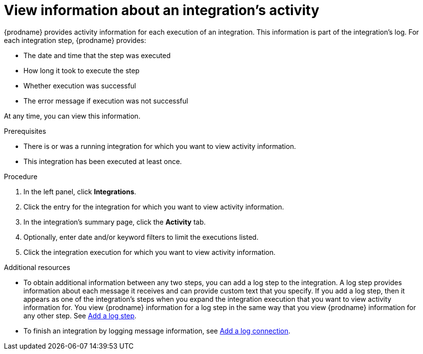 // This module is included in these assemblies:
// as_monitoring-integrations.adoc

[id='viewing-integration-activity-information_{context}']
= View information about an integration's activity

{prodname} provides activity information for each execution of an integration.
This information is part of the integration's log. 
For each integration step, {prodname} provides:

* The date and time that the step was executed
* How long it took to execute the step
* Whether execution was successful
* The error message if execution was not successful
 
At any time, you can view this information.

.Prerequisites
* There is or was a running integration for which you want to view activity
information. 
* This integration has been executed at least once. 

.Procedure

. In the left panel, click *Integrations*.
. Click the entry for the integration for which you want to view activity
information.
. In the integration's summary page, click the *Activity* tab.
. Optionally, enter date and/or keyword filters to limit the executions
listed.
. Click the integration execution for which you want to view activity information.

.Additional resources
* To obtain additional information between any two steps, you can
add a log step to the
integration. A log step provides information about each message it
receives and can provide custom text that you specify.
If you add a log step, then it appears as one of the integration's
steps when you expand the integration execution that you want to view activity
information for. You view {prodname} information for a log step in the 
same way that you view {prodname} information for any other step. See
link:{LinkFuseOnlineIntegrationGuide}#add-log-step_create[Add a log step].
* To finish an integration by logging message information, see 
link:{LinkFuseOnlineConnectorGuide}#connecting-to-log_connect-to-log[Add a log connection].
